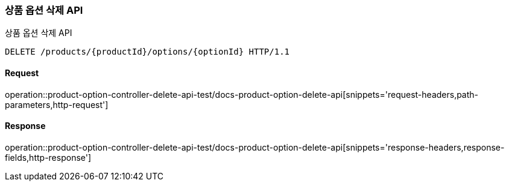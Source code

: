 [[ProductOptionDelete]]
=== 상품 옵션 삭제 API
상품 옵션 삭제 API

[source,http,options="nowrap"]
----
DELETE /products/{productId}/options/{optionId} HTTP/1.1
----

==== Request
operation::product-option-controller-delete-api-test/docs-product-option-delete-api[snippets='request-headers,path-parameters,http-request']

==== Response
operation::product-option-controller-delete-api-test/docs-product-option-delete-api[snippets='response-headers,response-fields,http-response']
